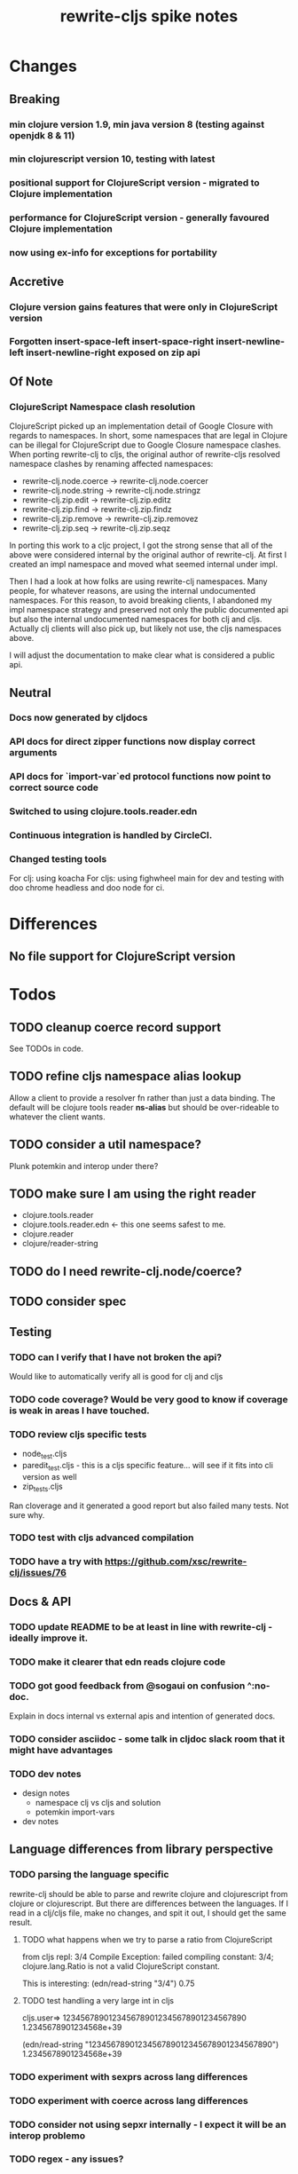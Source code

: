 #+TITLE: rewrite-cljs spike notes

* Changes
** Breaking
*** min clojure version 1.9, min java version 8 (testing against openjdk 8 & 11)
*** min clojurescript version 10, testing with latest
*** positional support for ClojureScript version - migrated to Clojure implementation
*** performance for ClojureScript version - generally favoured Clojure implementation
*** now using ex-info for exceptions for portability
** Accretive
*** Clojure version gains features that were only in ClojureScript version
*** Forgotten insert-space-left insert-space-right insert-newline-left insert-newline-right exposed on zip api
** Of Note
*** ClojureScript Namespace clash resolution
    ClojureScript picked up an implementation detail of Google Closure with regards to namespaces. In short, some namespaces
    that are legal in Clojure can be illegal for ClojureScript due to Google Closure namespace clashes. When porting rewrite-clj
    to cljs, the original author of rewrite-cljs resolved namespace clashes by renaming affected namespaces:
    - rewrite-clj.node.coerce -> rewrite-clj.node.coercer
    - rewrite-clj.node.string -> rewrite-clj.node.stringz
    - rewrite-clj.zip.edit -> rewrite-clj.zip.editz
    - rewrite-clj.zip.find -> rewrite-clj.zip.findz
    - rewrite-clj.zip.remove -> rewrite-clj.zip.removez
    - rewrite-clj.zip.seq -> rewrite-clj.zip.seqz

    In porting this work to a cljc project, I got the strong sense that all of the above were considered internal by the original
    author of rewrite-clj. At first I created an impl namespace and moved what seemed internal under impl.

    Then I had a look at how folks are using rewrite-clj namespaces. Many people, for whatever reasons,
    are using the internal undocumented namespaces. For this reason, to avoid breaking clients, I abandoned my impl namespace
    strategy and preserved not only the public documented api but also the internal undocumented namespaces for both clj and cljs.
    Actually clj clients will also pick up, but likely not use, the cljs namespaces above.

    I will adjust the documentation to make clear what is considered a public api.
** Neutral
*** Docs now generated by cljdocs
*** API docs for direct zipper functions now display correct arguments
*** API docs for `import-var`ed protocol functions now point to correct source code
*** Switched to using clojure.tools.reader.edn
*** Continuous integration is handled by CircleCI.
*** Changed testing tools
    For clj: using koacha
    For cljs: using fighwheel main for dev and testing with doo chrome headless and doo node for ci.

* Differences
** No file support for ClojureScript version

* Todos
** TODO cleanup coerce record support
   See TODOs in code.
** TODO refine cljs namespace alias lookup
    Allow a client to provide a resolver fn rather than just a data binding.  The default will be clojure tools reader *ns-alias* but
    should be over-rideable to whatever the client wants.
** TODO consider a util namespace?
    Plunk potemkin and interop under there?
** TODO make sure I am using the right reader
    - clojure.tools.reader
    - clojure.tools.reader.edn <- this one seems safest to me.
    - clojure.reader
    - clojure/reader-string
** TODO do I need rewrite-clj.node/coerce?
** TODO consider spec
** Testing
*** TODO can I verify that I have not broken the api?
    Would like to automatically verify all is good for clj and cljs
*** TODO code coverage? Would be very good to know if coverage is weak in areas I have touched.
*** TODO review cljs specific tests
    - node_test.cljs
    - paredit_test.cljs - this is a cljs specific feature… will see if it fits into cli version as well
    - zip_tests.cljs
    Ran cloverage and it generated a good report but also failed many tests.  Not sure why.
*** TODO test with cljs advanced compilation
*** TODO have a try with https://github.com/xsc/rewrite-clj/issues/76
** Docs & API
*** TODO update README to be at least in line with rewrite-clj - ideally improve it.
*** TODO make it clearer that edn reads clojure code
*** TODO got good feedback from @sogaui on confusion ^:no-doc.
    Explain in docs internal vs external apis and intention of generated docs.
*** TODO consider asciidoc - some talk in cljdoc slack room that it might have advantages
*** TODO dev notes
    - design notes
      - namespace clj vs cljs and solution
      - potemkin import-vars
    - dev notes
** Language differences from library perspective
*** TODO parsing the language specific
   rewrite-clj should be able to parse and rewrite clojure and clojurescript from clojure or clojurescript.
   But there are differences between the languages.
   If I read in a clj/cljs file, make no changes, and spit it out, I should get the same result.
**** TODO what happens when we try to parse a ratio from ClojureScript
     from cljs repl:
     3/4
     Compile Exception: failed compiling constant: 3/4; clojure.lang.Ratio is not a valid ClojureScript constant.

     This is interesting:
     (edn/read-string "3/4")
     0.75
**** TODO test handling a very large int in cljs
     cljs.user=> 1234567890123456789012345678901234567890
     1.2345678901234568e+39

     (edn/read-string "1234567890123456789012345678901234567890")
     1.2345678901234568e+39
*** TODO experiment with sexprs across lang differences
*** TODO experiment with coerce across lang differences
*** TODO consider not using sepxr internally - I expect it will be an interop problemo
*** TODO regex - any issues?
** Performance
*** TODO are rundis' optimizations still valid today?
*** TODO research what others are doing for benchmarking… would like to know if I am making things slower.
** Deployment
*** TODO figure out next version number
    rewrite-clj is currently 0.6.1
    rewrite-cljs is currently 0.4.4
    Historically rewrite-cljs was tracking rewrite-clj.
    My changes will be me slightly ahead of rewrite-clj. If I am presumptuous, I might try 0.6.2.
    I do want communicate this needs a good shake though, so 0.6.2-alpha1
    To consider:
    - kaocha style versioning 0.0-<commit count>
    - cljdoc style versioning 0.0.<commit count>-<short hash>
    I like cljdoc versioning, but it is probably too much of a departure from existing versioning, and I
    would have to think about how to convey alpha-ness in that scheme. 0.6.<commit count>-<short hash>-alpha1?
    I will attempt to discuss with @xsc before release.
*** TODO continuity on clojars for rundis deploys?
*** TODO make sure I understand deploy requirements for cljs - what goes into the jar?
    Just the source, I think...

* interop notes
  Differences between Clojure and ClojureScript
  - throws are bit different
  - catch Throwable
  - ns def must be verbose version
  - macros must be included differently
  - IMetaData and other base types different
  - format not part of cljs standard lib
  - no Character in cljs
  - no ratios in cljs
  - different max numerics

* From rundis
   - http://rundis.github.io/blog/2015/clojurescript_performance_tuning.html
* Tool notes
** using figwheel main for testing
   Needs a dummy main to call if used only for testing
   Cannot use rebel readline for this project as rebel readline uses rewrite-clj and we get conflicts
